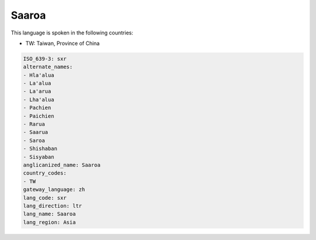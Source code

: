 .. _sxr:

Saaroa
======

This language is spoken in the following countries:

* TW: Taiwan, Province of China

.. code-block:: yaml

    ISO_639-3: sxr
    alternate_names:
    - Hla'alua
    - La'alua
    - La'arua
    - Lha'alua
    - Pachien
    - Paichien
    - Rarua
    - Saarua
    - Saroa
    - Shishaban
    - Sisyaban
    anglicanized_name: Saaroa
    country_codes:
    - TW
    gateway_language: zh
    lang_code: sxr
    lang_direction: ltr
    lang_name: Saaroa
    lang_region: Asia
    

